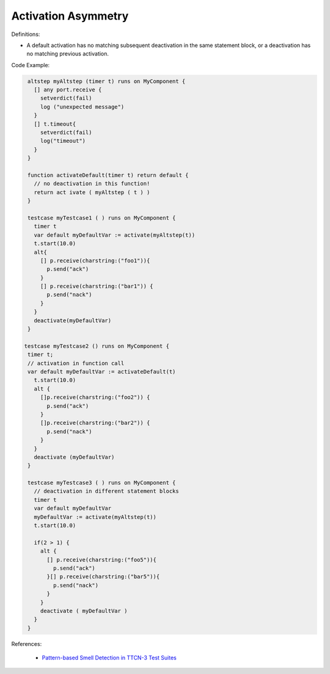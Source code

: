 Activation Asymmetry
^^^^^
Definitions:

* A default activation has no matching subsequent deactivation in the same statement block, or a deactivation has no matching previous activation.


Code Example:

.. code-block:: pseudo

  altstep myAltstep (timer t) runs on MyComponent {
    [] any port.receive {
      setverdict(fail)
      log ("unexpected message")
    }
    [] t.timeout{
      setverdict(fail)
      log("timeout")
    }
  }

  function activateDefault(timer t) return default {
    // no deactivation in this function!
    return act ivate ( myAltstep ( t ) )
  }

  testcase myTestcase1 ( ) runs on MyComponent {
    timer t
    var default myDefaultVar := activate(myAltstep(t))
    t.start(10.0)
    alt{
      [] p.receive(charstring:("foo1")){
        p.send("ack")
      }
      [] p.receive(charstring:("bar1")) {
        p.send("nack")
      }
    }
    deactivate(myDefaultVar)
  }

 testcase myTestcase2 () runs on MyComponent {
  timer t;
  // activation in function call
  var default myDefaultVar := activateDefault(t)
    t.start(10.0)
    alt {
      []p.receive(charstring:("foo2")) {
        p.send("ack")
      }
      []p.receive(charstring:("bar2")) {
        p.send("nack")
      }
    }
    deactivate (myDefaultVar)
  }

  testcase myTestcase3 ( ) runs on MyComponent {
    // deactivation in different statement blocks
    timer t
    var default myDefaultVar
    myDefaultVar := activate(myAltstep(t))
    t.start(10.0)

    if(2 > 1) {
      alt {
        [] p.receive(charstring:("foo5")){
          p.send("ack")
        }[] p.receive(charstring:("bar5")){
          p.send("nack")
        }
      }
      deactivate ( myDefaultVar )
    }
  }

References:

 * `Pattern-based Smell Detection in TTCN-3 Test Suites <http://citeseerx.ist.psu.edu/viewdoc/download?doi=10.1.1.144.6997&rep=rep1&type=pdf>`_

